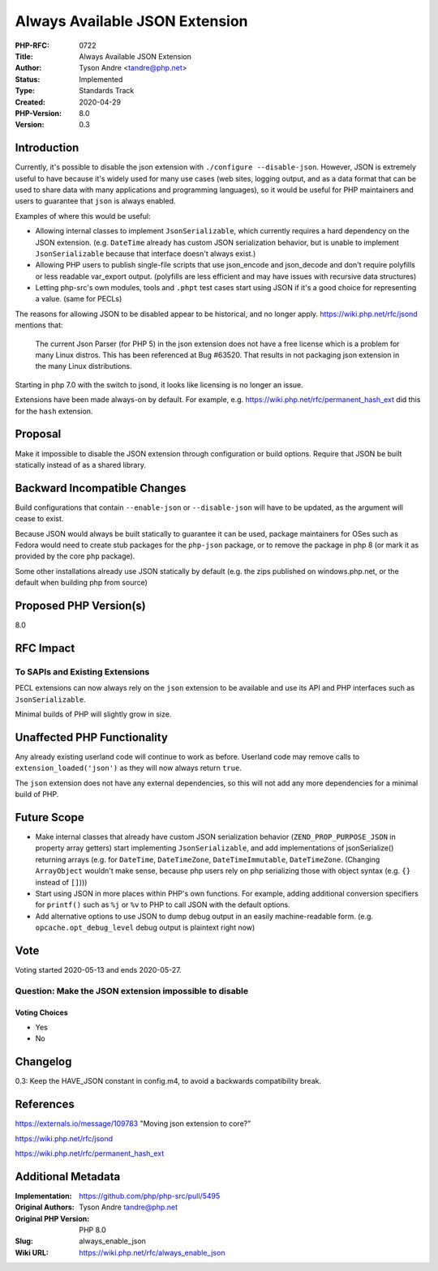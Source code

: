 Always Available JSON Extension
===============================

:PHP-RFC: 0722
:Title: Always Available JSON Extension
:Author: Tyson Andre <tandre@php.net>
:Status: Implemented
:Type: Standards Track
:Created: 2020-04-29
:PHP-Version: 8.0
:Version: 0.3

Introduction
------------

Currently, it's possible to disable the json extension with
``./configure --disable-json``. However, JSON is extremely useful to
have because it's widely used for many use cases (web sites, logging
output, and as a data format that can be used to share data with many
applications and programming languages), so it would be useful for PHP
maintainers and users to guarantee that ``json`` is always enabled.

Examples of where this would be useful:

-  Allowing internal classes to implement ``JsonSerializable``, which
   currently requires a hard dependency on the JSON extension.
   (e.g. ``DateTime`` already has custom JSON serialization behavior,
   but is unable to implement ``JsonSerializable`` because that
   interface doesn't always exist.)

-  Allowing PHP users to publish single-file scripts that use
   json_encode and json_decode and don't require polyfills or less
   readable var_export output.
   (polyfills are less efficient and may have issues with recursive data
   structures)

-  Letting php-src's own modules, tools and ``.phpt`` test cases start
   using JSON if it's a good choice for representing a value. (same for
   PECLs)

The reasons for allowing JSON to be disabled appear to be historical,
and no longer apply. https://wiki.php.net/rfc/jsond mentions that:

   The current Json Parser (for PHP 5) in the json extension does not
   have a free license
   which is a problem for many Linux distros.
   This has been referenced at Bug #63520.
   That results in not packaging json extension in the many Linux
   distributions.

Starting in php 7.0 with the switch to jsond, it looks like licensing is
no longer an issue.

Extensions have been made always-on by default. For example, e.g.
https://wiki.php.net/rfc/permanent_hash_ext did this for the ``hash``
extension.

Proposal
--------

Make it impossible to disable the JSON extension through configuration
or build options. Require that JSON be built statically instead of as a
shared library.

Backward Incompatible Changes
-----------------------------

Build configurations that contain ``--enable-json`` or
``--disable-json`` will have to be updated, as the argument will cease
to exist.

Because JSON would always be built statically to guarantee it can be
used, package maintainers for OSes such as Fedora would need to create
stub packages for the ``php-json`` package, or to remove the package in
php 8 (or mark it as provided by the core ``php`` package).

Some other installations already use JSON statically by default (e.g.
the zips published on windows.php.net, or the default when building php
from source)

Proposed PHP Version(s)
-----------------------

8.0

RFC Impact
----------

To SAPIs and Existing Extensions
~~~~~~~~~~~~~~~~~~~~~~~~~~~~~~~~

PECL extensions can now always rely on the ``json`` extension to be
available and use its API and PHP interfaces such as
``JsonSerializable``.

Minimal builds of PHP will slightly grow in size.

Unaffected PHP Functionality
----------------------------

Any already existing userland code will continue to work as before.
Userland code may remove calls to ``extension_loaded('json')`` as they
will now always return ``true``.

The ``json`` extension does not have any external dependencies, so this
will not add any more dependencies for a minimal build of PHP.

Future Scope
------------

-  Make internal classes that already have custom JSON serialization
   behavior (``ZEND_PROP_PURPOSE_JSON`` in property array getters) start
   implementing ``JsonSerializable``, and add implementations of
   jsonSerialize() returning arrays (e.g. for ``DateTime``,
   ``DateTimeZone``, ``DateTimeImmutable``, ``DateTimeZone``. (Changing
   ``ArrayObject`` wouldn't make sense, because php users rely on php
   serializing those with object syntax (e.g. ``{}`` instead of
   ``[]``)))

-  Start using JSON in more places within PHP's own functions. For
   example, adding additional conversion specifiers for ``printf()``
   such as ``%j`` or ``%v`` to PHP to call JSON with the default
   options.

-  Add alternative options to use JSON to dump debug output in an easily
   machine-readable form. (e.g. ``opcache.opt_debug_level`` debug output
   is plaintext right now)

Vote
----

Voting started 2020-05-13 and ends 2020-05-27.

Question: Make the JSON extension impossible to disable
~~~~~~~~~~~~~~~~~~~~~~~~~~~~~~~~~~~~~~~~~~~~~~~~~~~~~~~

Voting Choices
^^^^^^^^^^^^^^

-  Yes
-  No

Changelog
---------

0.3: Keep the HAVE_JSON constant in config.m4, to avoid a backwards
compatibility break.

References
----------

https://externals.io/message/109783 "Moving json extension to core?"

https://wiki.php.net/rfc/jsond

https://wiki.php.net/rfc/permanent_hash_ext

Additional Metadata
-------------------

:Implementation: https://github.com/php/php-src/pull/5495
:Original Authors: Tyson Andre tandre@php.net
:Original PHP Version: PHP 8.0
:Slug: always_enable_json
:Wiki URL: https://wiki.php.net/rfc/always_enable_json
